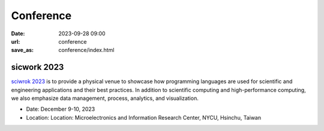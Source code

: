 ===========
Conference
===========

:date: 2023-09-28 09:00
:url: conference
:save_as: conference/index.html

sicwork 2023
================================================
    
`sciwrok 2023 <https://conf.sciwork.dev>`__ is to provide a physical venue to showcase how programming languages are 
used for scientific and engineering applications and their best practices. In addition 
to scientific computing and high-performance computing, we also emphasize data management, 
process, analytics, and visualization.

- Date: December 9-10, 2023
- Location: Location: Microelectronics and Information Research Center, NYCU, Hsinchu, Taiwan